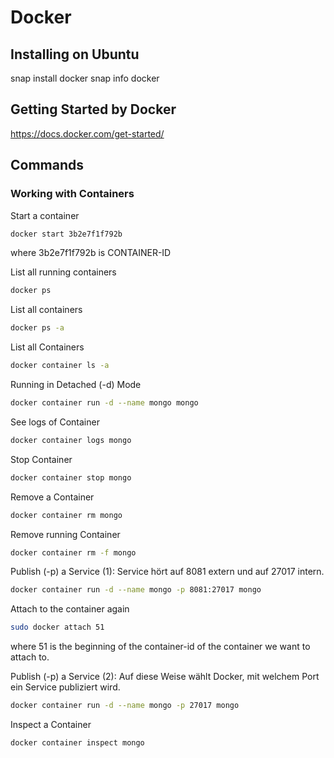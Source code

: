 * Docker
** Installing on Ubuntu
snap install docker
snap info docker
** Getting Started by Docker
https://docs.docker.com/get-started/
** Commands
*** Working with Containers
Start a container
#+BEGIN_SRC bash
docker start 3b2e7f1f792b
#+END_SRC

where 3b2e7f1f792b is CONTAINER-ID

List all running containers
#+BEGIN_SRC bash
docker ps
#+END_SRC

List all containers
#+BEGIN_SRC bash
docker ps -a
#+END_SRC

List all Containers
#+BEGIN_SRC bash
docker container ls -a
#+END_SRC

Running in Detached (-d) Mode
#+BEGIN_SRC bash
docker container run -d --name mongo mongo
#+END_SRC

See logs of Container
#+BEGIN_SRC bash
docker container logs mongo
#+END_SRC

Stop Container
#+BEGIN_SRC bash
docker container stop mongo
#+END_SRC

Remove a Container
#+BEGIN_SRC bash
docker container rm mongo
#+END_SRC

Remove running Container
#+BEGIN_SRC bash
docker container rm -f mongo
#+END_SRC

Publish (-p) a Service (1): Service hört auf 8081 extern und auf 27017
intern.
#+BEGIN_SRC bash
docker container run -d --name mongo -p 8081:27017 mongo
#+END_SRC

Attach to the container again
#+BEGIN_SRC bash
sudo docker attach 51
#+END_SRC

where 51 is the beginning of the container-id of the container we want
to attach to.

Publish (-p) a Service (2): Auf diese Weise wählt Docker, mit welchem
Port ein Service publiziert wird.
#+BEGIN_SRC bash
docker container run -d --name mongo -p 27017 mongo
#+END_SRC

Inspect a Container
#+BEGIN_SRC bash
docker container inspect mongo
#+END_SRC
